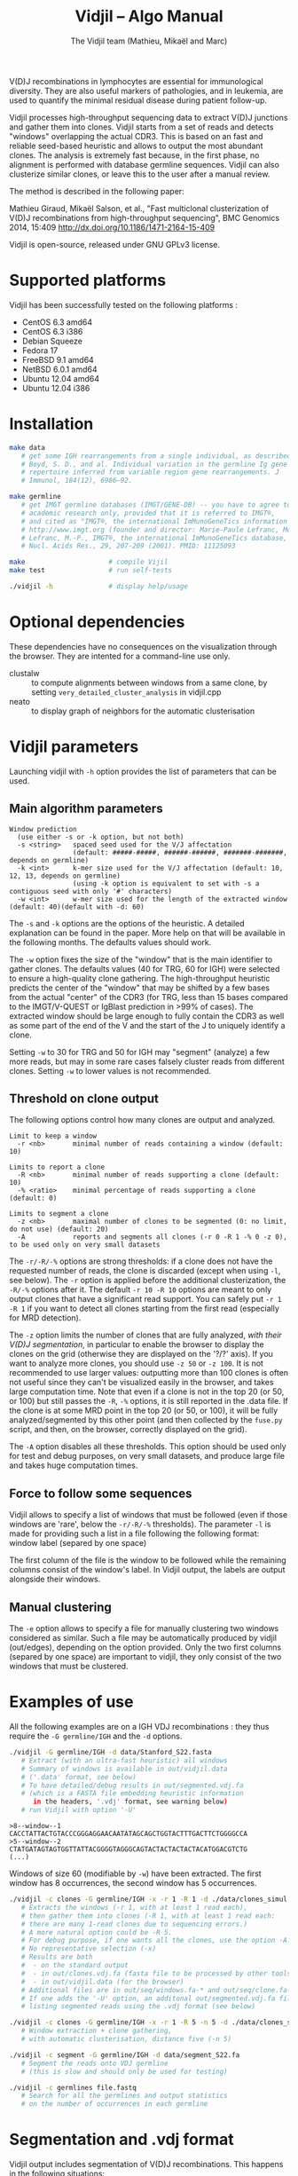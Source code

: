 #+TITLE: Vidjil -- Algo Manual
#+AUTHOR: The Vidjil team (Mathieu, Mikaël and Marc)

# Vidjil -- V(D)J recombinations analysis -- [[http://www.vidjil.org]]
# Copyright (C) 2011, 2012, 2013, 2014 by Bonsai bioinformatics at LIFL (UMR CNRS 8022, Université Lille) and Inria Lille
# contact@vidjil.org

V(D)J recombinations in lymphocytes are essential for immunological
diversity. They are also useful markers of pathologies, and in
leukemia, are used to quantify the minimal residual disease during
patient follow-up.

Vidjil processes high-throughput sequencing data to extract V(D)J
junctions and gather them into clones. Vidjil starts 
from a set of reads and detects "windows" overlapping the actual CDR3.
This is based on an fast and reliable seed-based heuristic and allows
to output the most abundant clones. The analysis is extremely fast
because, in the first phase, no alignment is performed with database
germline sequences. Vidjil can also clusterize similar
clones, or leave this to the user after a manual review. 

The method is described in the following paper:

Mathieu Giraud, Mikaël Salson, et al.,
"Fast multiclonal clusterization of V(D)J recombinations from high-throughput sequencing",
BMC Genomics 2014, 15:409
http://dx.doi.org/10.1186/1471-2164-15-409

Vidjil is open-source, released under GNU GPLv3 license.

* Supported platforms

Vidjil has been successfully tested on the following platforms :
 - CentOS 6.3 amd64
 - CentOS 6.3 i386
 - Debian Squeeze 
 - Fedora 17
 - FreeBSD 9.1 amd64
 - NetBSD 6.0.1 amd64
 - Ubuntu 12.04 amd64
 - Ubuntu 12.04 i386


* Installation

#+BEGIN_SRC sh
make data
   # get some IGH rearrangements from a single individual, as described in:
   # Boyd, S. D., and al. Individual variation in the germline Ig gene
   # repertoire inferred from variable region gene rearrangements. J
   # Immunol, 184(12), 6986–92.

make germline
   # get IMGT germline databases (IMGT/GENE-DB) -- you have to agree to IMGT license: 
   # academic research only, provided that it is referred to IMGT®,
   # and cited as "IMGT®, the international ImMunoGeneTics information system® 
   # http://www.imgt.org (founder and director: Marie-Paule Lefranc, Montpellier, France). 
   # Lefranc, M.-P., IMGT®, the international ImMunoGeneTics database,
   # Nucl. Acids Res., 29, 207-209 (2001). PMID: 11125093

make                     # compile Vijil
make test                # run self-tests

./vidjil -h              # display help/usage
#+END_SRC

* Optional dependencies

These dependencies have no consequences on the visualization through the
browser. They are intented for a command-line use only.

- clustalw :: to compute alignments between windows from a same clone, by setting 
          =very_detailed_cluster_analysis= in vidjil.cpp
- neato :: to display graph of neighbors for the automatic clusterisation

* Vidjil parameters

Launching vidjil with =-h= option provides the list of parameters that can be
used.

** Main algorithm parameters

#+BEGIN_EXAMPLE
Window prediction
  (use either -s or -k option, but not both)
  -s <string>   spaced seed used for the V/J affectation
                (default: #####-#####, ######-######, #######-#######, depends on germline)
  -k <int>      k-mer size used for the V/J affectation (default: 10, 12, 13, depends on germline)
                (using -k option is equivalent to set with -s a contiguous seed with only '#' characters)
  -w <int>      w-mer size used for the length of the extracted window (default: 40)(default with -d: 60)
#+END_EXAMPLE

The =-s= and =-k= options are the options of the heuristic. A detailed
explanation can be found in the paper. More help on that will be
available in the following months. The defaults values should work.

The =-w= option fixes the size of the "window" that is the main
identifier to gather clones. The defaults values (40 for TRG, 60 for
IGH) were selected to ensure a high-quality clone gathering. The
high-throughput heuristic predicts the center of the "window" that may
be shifted by a few bases from the actual "center" of the CDR3 (for TRG,
less than 15 bases compared to the IMGT/V-QUEST or IgBlast prediction
in >99% of cases). The extracted window should be large enough to
fully contain the CDR3 as well as some part of the end of the V and
the start of the J to uniquely identify a clone.

Setting =-w= to 30 for TRG and 50 for IGH may "segment" (analyze) a
few more reads, but may in some rare cases falsely cluster reads from
different clones.  Setting =-w= to lower values is not recommended.

** Threshold on clone output

The following options control how many clones are output and analyzed.

#+BEGIN_EXAMPLE
Limit to keep a window
  -r <nb>       minimal number of reads containing a window (default: 10)

Limits to report a clone
  -R <nb>       minimal number of reads supporting a clone (default: 10)
  -% <ratio>    minimal percentage of reads supporting a clone (default: 0)

Limits to segment a clone
  -z <nb>       maximal number of clones to be segmented (0: no limit, do not use) (default: 20)
  -A            reports and segments all clones (-r 0 -R 1 -% 0 -z 0), to be used only on very small datasets
#+END_EXAMPLE

The =-r/-R/-%= options are strong thresholds: if a clone does not have
the requested number of reads, the clone is discarded (except when
using =-l=, see below).
The =-r= option is applied before the additional clusterization, the
=-R/-%= options after it.
The default =-r 10 -R 10= options are meant to only output clones that
have a significant read support. You can safely put =-r 1 -R 1= if you
want to detect all clones starting from the first read (especially for
MRD detection).

The =-z= option limits the number of clones that are fully analyzed,
/with their V(D)J segmentation/, in particular to enable the browser
to display the clones on the grid (otherwise they are displayed on the
'?/?' axis).
If you want to analyze more clones, you should use =-z 50= or
=-z 100=.  It is not recommended to use larger values: outputting more
than 100 clones is often not useful since they can't be visualized easily
in the browser, and takes large computation time.
Note that even if a clone is not in the top 20 (or 50, or 100) but
still passes the =-R=, =-%= options, it is still reported in the .data
file. If the clone is at some MRD point in the top 20 (or 50, or 100),
it will be fully analyzed/segmented by this other point (and then
collected by the =fuse.py= script, and then, on the browser, correctly
displayed on the grid).

The =-A= option disables all these thresholds. This option should be
used only for test and debug purposes, on very small datasets, and
produce large file and takes huge computation times.

** Force to follow some sequences

Vidjil allows to specify a list of windows that must be followed
(even if those windows are 'rare', below the =-r/-R/-%= thresholds).
The parameter =-l= is made for providing such a list in a file following
the following format: window label (separed by one space)

The first column of the file is the window to be followed
while the remaining columns consist of the window's label.
In Vidjil output, the labels are output alongside their windows.

** Manual clustering

The =-e= option allows to specify a file for manually clustering two windows
considered as similar. Such a file may be automatically produced by vidjil
(out/edges), depending on the option provided. Only the two first columns 
(separed by one space) are important to vidjil, they only consist of the 
two windows that must be clustered.


* Examples of use

All the following examples are on a IGH VDJ recombinations : they thus
require the =-G germline/IGH= and the =-d= options.

#+BEGIN_SRC sh
./vidjil -G germline/IGH -d data/Stanford_S22.fasta
   # Extract (with an ultra-fast heuristic) all windows
   # Summary of windows is available in out/vidjil.data
   # ('.data' format, see below)
   # To have detailed/debug results in out/segmented.vdj.fa
   # (which is a FASTA file embedding heuristic information 
      in the headers, '.vdj' format, see warning below)
   # run Vidjil with option '-U'
#+END_SRC

#+BEGIN_EXAMPLE
>8--window--1 
CACCTATTACTGTACCCGGGAGGAACAATATAGCAGCTGGTACTTTGACTTCTGGGGCCA
>5--window--2 
CTATGATAGTAGTGGTTATTACGGGGTAGGGCAGTACTACTACTACTACATGGACGTCTG
(...)
#+END_EXAMPLE

   Windows of size 60 (modifiable by =-w=) have been extracted.
   The first window has 8 occurrences, the second window has 5 occurrences.

#+BEGIN_SRC sh
./vidjil -c clones -G germline/IGH -x -r 1 -R 1 -d ./data/clones_simul.fa
   # Extracts the windows (-r 1, with at least 1 read each), 
   # then gather them into clones (-R 1, with at least 1 read each:
   # there are many 1-read clones due to sequencing errors.) 
   # A more natural option could be -R 5.
   # For debug purpose, if one wants all the clones, use the option -A.
   # No representative selection (-x)
   # Results are both
   #  - on the standard output
   #  - in out/clones.vdj.fa (fasta file to be processed by other tools)
   #  - in out/vidjil.data (for the browser)
   # Additional files are in out/seq/windows.fa-* and out/seq/clone.fa-*
   # If one adds the '-U' option, an additonal out/segmented.vdj.fa file is produced,
   # listing segmented reads using the .vdj format (see below)
#+END_SRC

#+BEGIN_SRC sh
./vidjil -c clones -G germline/IGH -x -r 1 -R 5 -n 5 -d ./data/clones_simul.fa
   # Window extraction + clone gathering,
   # with automatic clusterisation, distance five (-n 5)
#+END_SRC

#+BEGIN_SRC sh
./vidjil -c segment -G germline/IGH -d data/segment_S22.fa
   # Segment the reads onto VDJ germline 
   # (this is slow and should only be used for testing)
#+END_SRC

#+BEGIN_SRC sh
./vidjil -c germlines file.fastq
   # Search for all the germlines and output statistics
   # on the number of occurrences in each germline
#+END_SRC

* Segmentation and .vdj format

Vidjil output includes segmentation of V(D)J recombinations. This happens
in the following situations:

- in a first pass, when requested with =-U= option, in =segmented.vdj.fa= file.

      The goal of this ultra-fast segmentation, based on a seed
      heuristics, is only to locate the w-window overlapping the
      CDR3. This should not be taken as a real V(D)J segmentation, as
      the center of the window may be shifted up to 15 bases from the
      actual center.

- in a second pass, on the standard output
    - at the end of the clones detection (=-c clones=, also in in =clones.vdj.fa=)
    - or directly when explicitly requiring segmentation (=-c segment=)

      This segmentation obtained by full comparison (dynamic
      programming) with all germline sequences. Such segmentation are
      not at the core of the Vidjil clone gathering method (which
      relies only on the 'window', see above). They are provided only
      for convenience and should be checked with other softwares such
      as IgBlast, iHHMune-align or IMGT/V-QUEST.

Segmentations of V(D)J recombinations are displayed using a dedicated
.vdj format. This format is compatible with FASTA format. A line starting
with a > is of the following form:

#+BEGIN_EXAMPLE
>name + VDJ  startV endV   startD endD   startJ  endJ   Vgene   delV/N1/delD5'   Dgene   delD3'/N2/delJ   Jgene   comments

        name          sequence name
        +             strand on which the sequence is mapped
        VDJ           type of segmentation (can be "VJ", "VDJ", 
    	              or shorter tags such as "V" for incomplete sequences).	
		      The following line are for "VDJ" recombinations :

        startV endV   start and end position of the V gene in the sequence (start at 0)
        startD endD                      ... of the D gene ...
        startJ endJ                      ... of the J gene ...

        Vgene         name of the V gene 

        delV          number of deletions at the end (3') of the V
        N1            nucleotide sequence inserted between the V and the D
        delD5'        number of deletions at the start (5') of the D

        Dgene         name of the D gene being rearranged

        delD3'        number of deletions at the end (3') of the D
        N2            nucleotide sequence inserted between the D and the J
        delJ          number of deletions at the start (5') of the J

        Jgene         name of the J gene being rearranged
        
        comments      optional comments. In Vidjil, the following comments are now used:
                      - "seed" when this comes for the first pass (segmented.vdj.fa). See the warning above.
                      - "!ov x" when there is an overlap of x bases between last V seed and first J seed

#+END_EXAMPLE

Following such a line, the nucleotide sequence may be given, giving in
this case a valid FASTA file.

For VJ recombinations the output is similar, the fields that are not
applicable being removed:
>name + VJ  startV endV   startJ endJ   Vgene   delV/N1/delJ   Jgene  coments


* vidjil.data .json format and web interface

A summary of extracted windows is also available in a JSON format,
including, for each windows, the number of reads sharing this window.
The format of this file may change in future releases.

This file is used by the dynamic browser for visualization
and analysis of clones and their tracking along different samples,
(for example time points in a MRD setup or in a immunological study).
Please see the file [[file:browser.org][browser]].org for more information on the browser.
